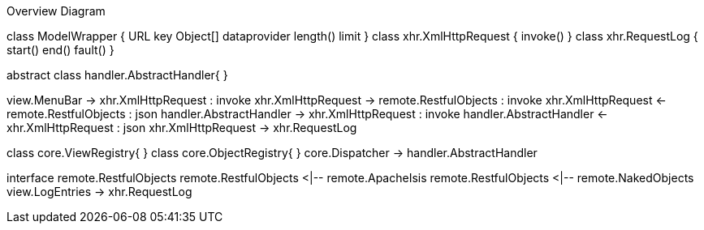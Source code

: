.Overview Diagram
[uml,file="uml-overview.png"]
--
class ModelWrapper {
  URL key
  Object[] dataprovider
  length()
  limit
}
class xhr.XmlHttpRequest {
    invoke()
}
class xhr.RequestLog {
    start()
    end()
    fault()
}

abstract class handler.AbstractHandler{
}

view.MenuBar -> xhr.XmlHttpRequest : invoke 
xhr.XmlHttpRequest -> remote.RestfulObjects : invoke
xhr.XmlHttpRequest <- remote.RestfulObjects : json 
handler.AbstractHandler -> xhr.XmlHttpRequest : invoke
handler.AbstractHandler <- xhr.XmlHttpRequest : json 
xhr.XmlHttpRequest -> xhr.RequestLog

class core.ViewRegistry{
} 
class core.ObjectRegistry{
} 
core.Dispatcher -> handler.AbstractHandler

interface remote.RestfulObjects
remote.RestfulObjects <|-- remote.ApacheIsis
remote.RestfulObjects <|-- remote.NakedObjects
view.LogEntries -> xhr.RequestLog

--